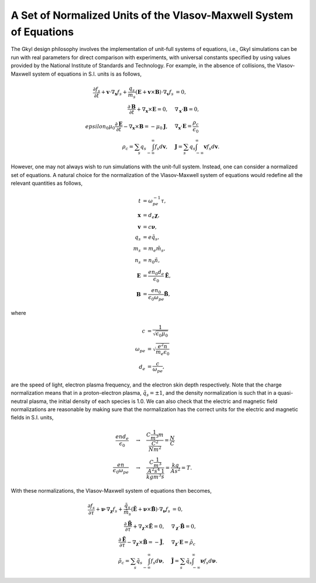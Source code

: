 A Set of Normalized Units of the Vlasov-Maxwell System of Equations
+++++++++++++++++++++++++++++++++++++++++++++++++++++

The Gkyl design philosophy involves the implementation of unit-full systems of equations, i.e., Gkyl simulations can be run with real parameters for direct comparison with experiments, with universal constants specified by using values provided by the National Institute of Standards and Technology. For example, in the absence of collisions, the Vlasov-Maxwell system of equations in S.I. units is as follows,

.. math::

   \frac{\partial f_s}{\partial t} + \mathbf{v} \cdot \nabla_{\mathbf{x}} f_s + \frac{q_s}{m_s} (\mathbf{E} + \mathbf{v} \times \mathbf{B}) \cdot \nabla_{\mathbf{v}} f_s &= 0, \\
   \frac{\partial \mathbf{B}}{\partial t} + \nabla_{\mathbf{x}} \times \mathbf{E} = 0, \quad & \nabla_{\mathbf{x}} \cdot \mathbf{B} = 0, \\
   epsilon_0\mu_0\frac{\partial \mathbf{E}}{\partial t} - \nabla_{\mathbf{x}} \times \mathbf{B} = -\mu_0 \mathbf{J}, \quad &  \nabla_{\mathbf{x}} \cdot \mathbf{E} = \frac{\rho_c}{\epsilon_0} \\
   \rho_c = \sum_s q_s \int_{-\infty}^{\infty} f_s d\mathbf{v}, \quad & \mathbf{J} = \sum_s q_s \int_{-\infty}^{\infty} \mathbf{v} f_s d\mathbf{v}.

However, one may not always wish to run simulations with the unit-full system. Instead, one can consider a normalized set of equations. A natural choice for the normalization of the Vlasov-Maxwell system of equations would redefine all the relevant quantities as follows,

.. math::

   t & = \omega_{pe}^{-1} \tau, \\
   \mathbf{x} & = d_e \boldsymbol \chi, \\
   \mathbf{v} & = c \boldsymbol \nu, \\
   q_s & = e \tilde{q_s}, \\
   m_s & = m_e \tilde{m_s}, \\
   n_s & = n_0 \tilde{n}, \\
   \mathbf{E} & = \frac{e n_0 d_e}{\epsilon_0} \tilde{\mathbf{E}}, \\
   \mathbf{B} & = \frac{e n_0}{\epsilon_0 \omega_{pe}} \tilde{\mathbf{B}},

where

.. math::

   c & = \frac{1}{\sqrt{\epsilon_0 \mu_0}} \\
   \omega_{pe} & = \sqrt{\frac{e^2 n}{m_e \epsilon_0}} \\
   d_e & = \frac{c}{\omega_{pe}},

are the speed of light, electron plasma frequency, and the electron skin depth respectively. Note that the charge normalization means that in a proton-electron plasma, :math:`\tilde{q}_s = \pm 1`, and the density normalization is such that in a quasi-neutral plasma, the initial density of each species is 1.0. We can also check that the electric and magnetic field normalizations are reasonable by making sure that the normalization has the correct units for the electric and magnetic fields in S.I. units, 

.. math::

   \frac{e n d_e}{\epsilon_0} & \quad \rightarrow \quad \frac{C \frac{1}{m^3} m}{\frac{C^2}{N m^2}} = \frac{N}{C} \\
   \frac{e n}{\epsilon_0 \omega_{pe}} & \quad \rightarrow \quad \frac{C \frac{1}{m^3}}{\frac{A^2 s^4}{kg m^3} \frac{1}{s}} = \frac{kg}{A s^2} = T.

With these normalizations, the Vlasov-Maxwell system of equations then becomes,

.. math::

   \frac{\partial f_s}{\partial \tau} + \boldsymbol \nu \cdot \nabla_{\boldsymbol \chi} f_s + \frac{\tilde{q}_s}{\tilde{m}_s} (\tilde{\mathbf{E}} + \boldsymbol \nu \times \tilde{\mathbf{B}}) \cdot \nabla_{\boldsymbol \nu} f_s &= 0, \\
   \frac{\partial \tilde{\mathbf{B}}}{\partial \tau} + \nabla_{\boldsymbol \chi} \times \tilde{\mathbf{E}} = 0, \quad & \nabla_{\boldsymbol \chi} \cdot \tilde{\mathbf{B}} = 0, \\
   \frac{\partial \tilde{\mathbf{E}}}{\partial \tau} - \nabla_{\boldsymbol \chi} \times \tilde{\mathbf{B}} = -\tilde{\mathbf{J}}, \quad &  \nabla_{\boldsymbol \chi} \cdot \mathbf{E} = \tilde{\rho_c} \\
   \tilde{\rho_c} = \sum_s \tilde{q}_s \int_{-\infty}^{\infty} f_s d\boldsymbol \nu, \quad & \tilde{\mathbf{J}} = \sum_s \tilde{q}_s \int_{-\infty}^{\infty} \boldsymbol \nu f_s d\boldsymbol \nu.
